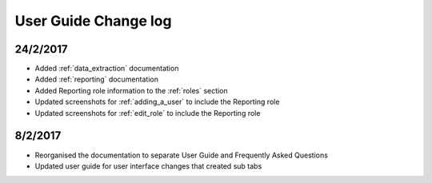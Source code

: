 .. _user_guide_changelog:

User Guide Change log
=====================

24/2/2017
---------

* Added :ref:`data_extraction` documentation

* Added :ref:`reporting` documentation

* Added Reporting role information to the :ref:`roles` section

* Updated screenshots for :ref:`adding_a_user` to include the Reporting role

* Updated screenshots for :ref:`edit_role` to include the Reporting role

8/2/2017
--------

* Reorganised the documentation to separate User Guide and Frequently Asked Questions

* Updated user guide for user interface changes that created sub tabs
